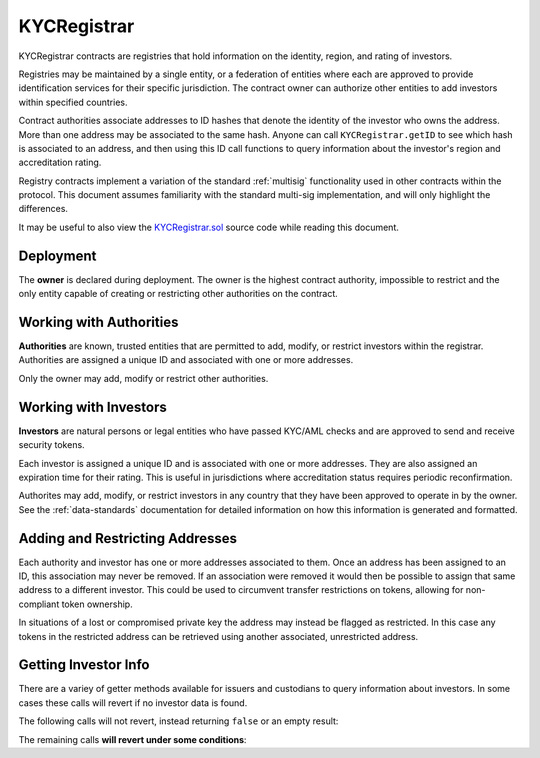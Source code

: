 .. _kyc-registrar:

############
KYCRegistrar
############

KYCRegistrar contracts are registries that hold information on the identity, region, and rating of investors.

Registries may be maintained by a single entity, or a federation of entities where each are approved to provide identification services for their specific jurisdiction. The contract owner can authorize other entities to add investors within specified countries.

Contract authorities associate addresses to ID hashes that denote the identity of the investor who owns the address. More than one address may be associated to the same hash. Anyone can call ``KYCRegistrar.getID`` to see which hash is associated to an address, and then using this ID call functions to query information about the investor's region and accreditation rating.

Registry contracts implement a variation of the standard :ref:`multisig` functionality used in other contracts within the protocol. This document assumes familiarity with the standard multi-sig implementation, and will only highlight the differences.

It may be useful to also view the `KYCRegistrar.sol <https://github.com/SFT-Protocol/security-token/tree/master/contracts/KYCRegistrar.sol>`__ source code while reading this document.

Deployment
==========

The **owner** is declared during deployment. The owner is the highest contract authority, impossible to restrict and the only entity capable of creating or restricting other authorities on the contract.

.. method:: KYCRegistrar.constructor(address[] _owners, uint32 _threshold)

    * ``_owners``: One or more addresses to associate with the contract owner. The address deploying the contract is not implicitly included within the owner list.
    * ``_threshold``: The number of calls required for the owner to perform a multi-sig action. Cannot exceed the length of ``_owners``.

    The ID of the owner is generated as a keccak of the contract address and available from the public getter ``ownerID``.

Working with Authorities
========================

**Authorities** are known, trusted entities that are permitted to add, modify, or restrict investors within the registrar. Authorities are assigned a unique ID and associated with one or more addresses.

Only the owner may add, modify or restrict other authorities.

.. method:: KYCRegistrar.addAuthority(address[] _addr, uint16[] _countries, uint32 _threshold)

    Creates a new authority.

    * ``_owners``: One or more addresses to associate with the authority
    * ``_countries``: Countries that the authority is approved to act in
    * ``_threshold``: The number of calls required for the authority to perform a multi-sig action. Cannot exceed the length of ``_owners``

    Authorities do not require explicit permission to call any contract functions. However, they may only add, modify or restrict investors in countries that they have been approved to operate in.

    Once an authority has been designated they may use ``KYCRegistrar.registerAddresses`` or ``KYCRegistrar.restrictAddresses`` to modify their associated addresses.

.. method:: KYCRegistrar.setAuthorityCountries(bytes32 _id, uint16[] _countries, bool _auth)

    Modifies the country permissions for an authority. Use ``_auth`` to determine if the call is permissive or restrictive.

.. method:: KYCRegistrar.setAuthorityThreshold(bytes32 _id, uint32 _threshold)

    Modifies the multisig threshold requirement for an authority. Can be called by any authority to modify their own threshold, or by the owner to modify the threshold for anyone.

    You cannot set the threshold higher than the number of associated, unrestricted addresses for the authority.

.. method:: KYCRegistrar.setAuthorityRestriction(bytes32 _id, bool _permitted)

    Modifies the permitted state of an authority.

    If an authority has been compromised or found to be acting in bad faith, the owner may apply a broad restriction upon them with this method. This will also restrict every investor that was approved by the authority.

    A list of investors that were approved by the restricted authority can be obtained by looking at ``NewInvestor`` and ``UpdatedInvestor`` events. Once the KYC/AML of these investors has been re-verified, the restriction upon them may be removed by calling either ``KYCRegistrar.updateInvestor`` or ``KYCRegistrar.setInvestorAuthority`` to change which authority they are associated with.

Working with Investors
======================

**Investors** are natural persons or legal entities who have passed KYC/AML checks and are approved to send and receive security tokens.

Each investor is assigned a unique ID and is associated with one or more addresses. They are also assigned an expiration time for their rating. This is useful in jurisdictions where accreditation status requires periodic reconfirmation.

Authorites may add, modify, or restrict investors in any country that they have been approved to operate in by the owner.  See the :ref:`data-standards` documentation for detailed information on how this information is generated and formatted.

.. method:: KYCRegistrar.generateID(string _idString)

    Returns the keccak hash of the supplied string. Can be used by an authority to generate an investor ID hash from their KYC information.

.. method:: KYCRegistrar.addInvestor(bytes32 _id, uint16 _country, bytes3 _region, uint8 _rating, uint40 _expires, address[] _addr)

    Adds an investor to the registrar.

    * ``_id``: Investor's bytes32 ID hash
    * ``_country``: Investor country code
    * ``_region``: Investor region code
    * ``_rating``: Investor rating code
    * ``_expires``: The epoch time that the investor rating is valid until
    * ``_addr```: One or more addresses to associate with the investor

    Similar to authorities, addresses associated with investors can be modified by calls to ``KYCRegistrar.registerAddresses`` or ``KYCRegistrar.restrictAddresses``.

.. method:: KYCRegistrar.updateInvestor(bytes32 _id, bytes3 _region, uint8 _rating, uint40 _expires)

    Updates information on an existing investor.

    Due to the way that the investor ID is generated, it is not possible to modify the country that an investor is associated with. An investor who changes their legal country of residence will have to resubmit KYC, be assigned a new ID, and transfer their tokens to a different address.

.. method:: KYCRegistrar.setInvestorRestriction(bytes32 _id, bool _permitted)

    Modifies the restricted status of an investor.  An investor who is restricted will be unable to send or receive tokens.

.. method:: KYCRegistrar.setInvestorAuthority(bytes32[] _id, bytes32 _authID)

    Modifies the authority that is associated with one or more investors.

    This method is only callable by the owner. It can be used after an authority is restricted, to remove the implied restriction upon investors that were added by that authority.

Adding and Restricting Addresses
================================

Each authority and investor has one or more addresses associated to them. Once an address has been assigned to an ID, this association may never be removed. If an association were removed it would then be possible to assign that same address to a different investor. This could be used to circumvent transfer restrictions on tokens, allowing for non-compliant token ownership.

In situations of a lost or compromised private key the address may instead be flagged as restricted. In this case any tokens in the restricted address can be retrieved using another associated, unrestricted address.

.. method:: KYCRegistrar.registerAddresses(bytes32 _id, address[] _addr)

    Associates one or more addresses to an ID, or removes restrictions imposed upon already associated addresses.

    If the ID belongs to an authority, this method may only be called by the owner. If the ID is an investor, it may be called by any authority permitted to work in that investor's country.

.. method:: KYCRegistrar.restrictAddresses(bytes32 _id, address[] _addr)

    Restricts one or more addresses associated with an ID.

    If the ID belongs to an authority, this method may only be called by the owner. If the ID is an investor, it may be called by any authority permitted to work in that investor's country.

    When restricing addresses associated to an authority, you cannot reduce the number of addresses such that the total remaining is lower than the multi-sig threshold value for that authority.

Getting Investor Info
=====================

There are a variey of getter methods available for issuers and custodians to query information about investors. In some cases these calls will revert if no investor data is found.

The following calls will not revert, instead returning ``false`` or an empty result:

.. method:: KYCRegistrar.isRegistered(bytes32 _id)

    Returns a boolean to indicate if an ID is known to the registrar contract. No permissioning checks are applied.

.. method:: KYCRegistrar.getID(address _addr)

    Given an address, returns the investor or authority ID associated to it. If there is no association it will return an empty bytes32.

.. method:: KYCRegistrar.isPermitted(address _addr)

    Given an address, returns a boolean to indicate if this address is permitted to transfer based on the following conditions:

    * Is the registring authority restricted?
    * Is the investor ID restricted?
    * Is the address restricted?
    * Has the investor's rating expired?

.. method:: KYCRegistrar.isPermittedID(address _addr)

    Returns a transfer permission boolean similar to ``KYCRegistrar.isPermitted``, without a check on a specific address.

The remaining calls **will revert under some conditions**:

.. method:: KYCRegistrar.getInvestor(address _addr)

    Returns the investor ID, permission status (based on the input address), rating, and country code for an investor.

    Reverts if the address is not registered.

    .. note:: This function is designed to maximize gas efficiency when calling for information prior to performing a token transfer.

.. method:: KYCRegistrar.getInvestorByID(bytes32 _id)

    Returns the permission status, rating, and country code for an investor ID. Used by Custodians to check permission for an investor where there is no specific address associated to the action.

    Reverts if the ID is not registered.

.. method:: KYCRegistrar.getInvestors(address _from, address _to)

    The two investor version of ``KYCRegistrar.getInvestor``. Also used to maximize gas efficiency.

.. method:: KYCRegistrar.getInvestorsByID(bytes32 _fromID, bytes32 _toID)

    The two investor version of ``KYCRegistrar.getInvestorByID``.

.. method:: KYCRegistrar.getRating(bytes32 _id)

    Returns the investor rating number for a given ID.

    Reverts if the ID is not registered.

.. method:: KYCRegistrar.getRegion(bytes32 _id)

    Returns the investor region code for a given ID.

    Reverts if the ID is not registered.

.. method:: KYCRegistrar.getCountry(bytes32 _id)

    Returns the investor country code for a given ID.

    Reverts if the ID is not registered.

.. method:: KYCRegistrar.getExpires(bytes32 _id)

    Returns the investor rating expiration date (in epoch time) for a given ID.

    Reverts if the ID is not registered or the rating has expired.
